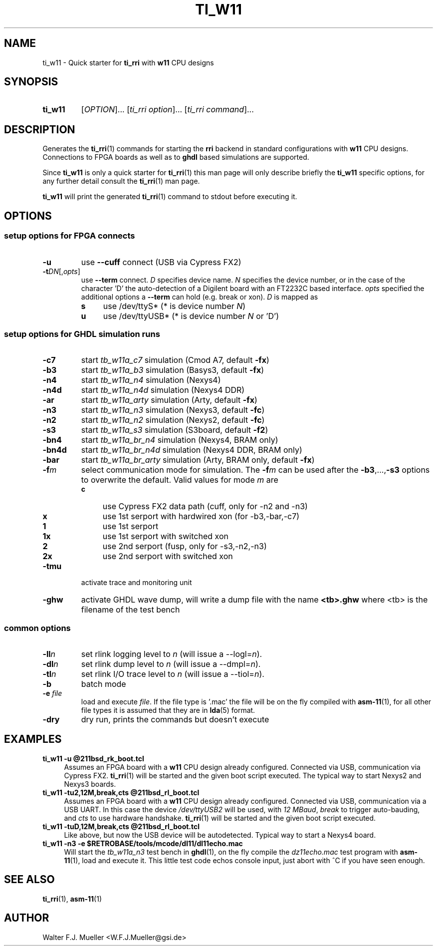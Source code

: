 .\"  -*- nroff -*-
.\"  $Id: ti_w11.1 1231 2022-04-28 08:40:50Z mueller $
.\" SPDX-License-Identifier: GPL-3.0-or-later
.\" Copyright 2013-2019 by Walter F.J. Mueller <W.F.J.Mueller@gsi.de>
.\" 
.\" ------------------------------------------------------------------
.
.TH TI_W11 1 2019-01-04 "Retro Project" "Retro Project Manual"
.\" ------------------------------------------------------------------
.SH NAME
ti_w11 \- Quick starter for \fBti_rri\fP with \fBw11\fP CPU designs
.\" ------------------------------------------------------------------
.SH SYNOPSIS
.
.SY ti_w11
.RI [ OPTION ]...
.RI [ "ti_rri option" ]...
.RI [ "ti_rri command" ]...
.YS
.
.\" ------------------------------------------------------------------
.SH DESCRIPTION
Generates the \fBti_rri\fP(1) commands for starting the \fBrri\fP backend
in standard configurations with \fBw11\fP CPU designs. Connections to
FPGA boards as well as to \fPghdl\fP based simulations are supported.

Since \fBti_w11\fP is only a quick starter for \fBti_rri\fP(1) this man page
will only describe briefly the \fBti_w11\fP specific options, for any further
detail consult the \fBti_rri\fP(1) man page.

\fBti_w11\fP will print the generated \fBti_rri\fP(1) command to stdout before
executing it.
.
.\" ------------------------------------------------------------------
.SH OPTIONS
.SS "setup options for FPGA connects"
.IP \fB-u\fP
use \fB\-\-cuff\fP connect (USB via Cypress FX2)
.IP \fB-t\fIDN\fR[,\fIopts\fP]
use \fB\-\-term\fP connect.
\fID\fP specifies device name. \fIN\fP specifies 
the device number, or in the case of the character 'D' the auto-detection of a
Digilent board with an FT2232C based interface.
\fIopts\fP specified the additional options a \fB\-\-term\fP can hold
(e.g. break or xon). 
\fID\fP is mapped as
.RS
.PD 0
.IP \fBs\fP 4
use /dev/ttyS*  (* is device number \fIN\fP)
.IP \fBu\fP 4
use /dev/ttyUSB*  (* is device number \fIN\fP or 'D')
.PD
.RE
.
.SS "setup options for GHDL simulation runs"
.PD 0
.IP \fB-c7\fP
start \fItb_w11a_c7\fP simulation (Cmod A7, default \fB-fx\fP)
.IP \fB-b3\fP
start \fItb_w11a_b3\fP simulation (Basys3, default \fB-fx\fP)
.IP \fB-n4\fP
start \fItb_w11a_n4\fP simulation (Nexys4)
.IP \fB-n4d\fP
start \fItb_w11a_n4d\fP simulation (Nexys4 DDR)
.IP \fB-ar\fP
start \fItb_w11a_arty\fP simulation (Arty, default \fB-fx\fP)
.IP \fB-n3\fP
start \fItb_w11a_n3\fP simulation (Nexys3, default \fB-fc\fP)
.IP \fB-n2\fP
start \fItb_w11a_n2\fP simulation (Nexys2, default \fB-fc\fP)
.IP \fB-s3\fP
start \fItb_w11a_s3\fP simulation (S3board, default \fB-f2\fP)
.PD
.IP \fB-bn4\fP
start \fItb_w11a_br_n4\fP simulation (Nexys4, BRAM only)
.PD 0
.IP \fB-bn4d\fP
start \fItb_w11a_br_n4d\fP simulation (Nexys4 DDR, BRAM only)
.IP \fB-bar\fP
start \fItb_w11a_br_arty\fP simulation (Arty, BRAM only, default \fB-fx\fP)
.PD
.IP \fB-f\fIm\fR
select communication mode for simulation. The \fB-f\fIm\fR can be used after
the \fB-b3\fP,...,\fB-s3\fP options to overwrite the default. Valid values 
for mode \fIm\fP are
.RS
.PD 0
.IP \fBc\fP 4
use Cypress FX2 data path (cuff, only for -n2 and -n3)
.IP \fBx\fP 4
use 1st serport with hardwired xon (for -b3,-bar,-c7)
.IP \fB1\fP 4
use 1st serport
.IP \fB1x\fP 4
use 1st serport with switched xon
.IP \fB2\fP 4
use 2nd serport (fusp, only for -s3,-n2,-n3)
.IP \fB2x\fP 4
use 2nd serport with switched xon
.PD
.RE
.IP \fB-tmu\fP
activate trace and monitoring unit
.IP \fB-ghw\fP
activate GHDL wave dump, will write a dump file with the name
\fB<tb>.ghw\fR where <tb> is the filename of the test bench
.PD 0
.PD
.
.SS "common options"
.IP \fB-ll\fIn\fR
set rlink logging level to \fIn\fR (will issue a --logl=\fIn\fR).
.IP \fB-dl\fIn\fR
set rlink dump level to \fIn\fR (will issue a --dmpl=\fIn\fR).
.IP \fB-tl\fIn\fR
set rlink I/O trace level to \fIn\fR (will issue a --tiol=\fIn\fR).
.IP \fB-b\fR
batch mode
.IP "\fB-e \fR\fIfile\fR"
load and execute \fIfile\fP. If the file type is '.mac' the file will
be on the fly compiled with \fBasm-11\fP(1), for all other file types
it is assumed that they are in \fBlda\fP(5) format.
.IP \fB-dry\fR
dry run, prints the commands but doesn't execute
.
.\" ------------------------------------------------------------------
.SH EXAMPLES
.IP "\fBti_w11 -u @211bsd_rk_boot.tcl\fR" 4
Assumes an FPGA board with a \fBw11\fP CPU design already configured.
Connected via USB, communication via Cypress FX2.
\fBti_rri\fP(1) will be started and the given boot script executed.
The typical way to start Nexys2 and Nexys3 boards.

.IP "\fBti_w11 -tu2,12M,break,cts @211bsd_rl_boot.tcl\fR" 4
Assumes an FPGA board with a \fBw11\fP CPU design already configured.
Connected via USB, communication via a USB UART. In this case the
device \fI/dev/ttyUSB2\fP will be used, with \fI12 MBaud\fP, \fIbreak\fP to
trigger auto-bauding, and \fIcts\fP to use hardware handshake.
\fBti_rri\fP(1) will be started and the given boot script executed.

.IP "\fBti_w11 -tuD,12M,break,cts @211bsd_rl_boot.tcl\fR" 4
Like above, but now the USB device will be autodetected.
Typical way to start a Nexys4 board.

.IP "\fBti_w11 -n3 -e $RETROBASE/tools/mcode/dl11/dl11echo.mac\fR"
Will start the \fItb_w11a_n3\fP test bench in \fBghdl\fP(1), on the fly 
compile the \fIdz11echo.mac\fP test program with \fBasm-11\fP(1), load 
and execute it. This little test code echos console input, just abort
with ^C if you have seen enough.
.
.\" ------------------------------------------------------------------
.SH "SEE ALSO"
.BR ti_rri (1),
.BR asm-11 (1)

.\" ------------------------------------------------------------------
.SH AUTHOR
Walter F.J. Mueller <W.F.J.Mueller@gsi.de>
